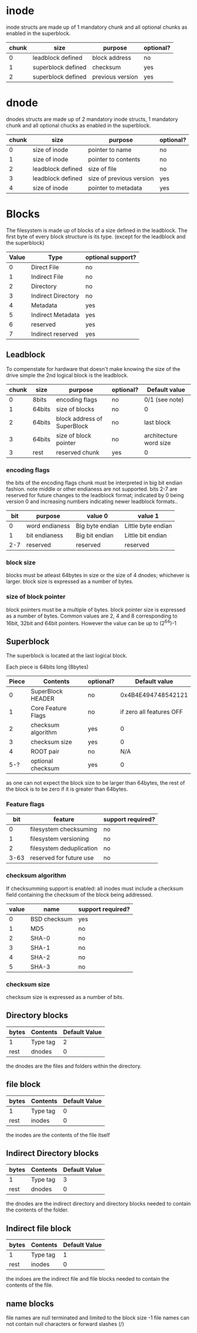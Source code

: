 * inode
inode structs are made up of 1 mandatory chunk and all optional chunks as enabled in the superblock.

| chunk | size               | purpose          | optional? |
|-------+--------------------+------------------+-----------|
|     0 | leadblock defined  | block address    | no        |
|     1 | superblock defined | checksum         | yes       |
|     2 | superblock defined | previous version | yes       |

* dnode
dnodes structs are made up of 2 mandatory inode structs, 1 mandatory chunk and all optional chucks as enabled in the superblock.

| chunk | size              | purpose                  | optional? |
|-------+-------------------+--------------------------+-----------|
|     0 | size of inode     | pointer to name          | no        |
|     1 | size of inode     | pointer to contents      | no        |
|     2 | leadblock defined | size of file             | no        |
|     3 | leadblock defined | size of previous version | yes       |
|     4 | size of inode     | pointer to metadata      | yes       |

* Blocks
The filesystem is made up of blocks of a size defined in the leadblock.
The first byte of every block structure is its type.
(except for the leadblock and the superblock)

| Value | Type               | optional support? |
|-------+--------------------+-------------------|
|     0 | Direct File        | no                |
|     1 | Indirect File      | no                |
|     2 | Directory          | no                |
|     3 | Indirect Directory | no                |
|     4 | Metadata           | yes               |
|     5 | Indirect Metadata  | yes               |
|     6 | reserved           | yes               |
|     7 | Indirect reserved  | yes               |

** Leadblock
To compenstate for hardware that doesn't make knowing the size of the drive simple
the 2nd logical block is the leadblock.

| chunk | size   | purpose                     | optional? | Default value          |
|-------+--------+-----------------------------+-----------+------------------------|
|     0 | 8bits  | encoding flags              | no        | 0/1 (see note)         |
|     1 | 64bits | size of blocks              | no        | 0                      |
|     2 | 64bits | block address of SuperBlock | no        | last block             |
|     3 | 64bits | size of block pointer       | no        | architecture word size |
|     3 | rest   | reserved chunk              | yes       | 0                      |

*** encoding flags
the bits of the encoding flags chunk must be interpreted in big bit endian fashion.
note middle or other endianess are not supported.
bits 2-7 are reserved for future changes to the leadblock format;
indicated by 0 being version 0 and increasing numbers indicating newer leadblock formats..

| bit | purpose        | value 0         | value 1            |
|-----+----------------+-----------------+--------------------|
|   0 | word endianess | Big byte endian | Little byte endian |
|   1 | bit endianess  | Big bit endian  | Little bit endian  |
| 2-7 | reserved       | reserved        | reserved           |

*** block size
blocks must be atleast 64bytes in size or the size of 4 dnodes; whichever is larger.
block size is expressed as a number of bytes.

*** size of block pointer
block pointers must be a multiple of bytes.
block pointer size is expressed as a number of bytes.
Common values are 2, 4 and 8 corresponding to 16bit, 32bit and 64bit pointers.
However the value can be up to (2^64)-1

** Superblock
The superblock is located at the last logical block.

Each piece is 64bits long (8bytes)
| Piece | Contents           | optional? |            Default value |
|-------+--------------------+-----------+--------------------------|
|     0 | SuperBlock HEADER  | no        |       0x4B4E494748542121 |
|     1 | Core Feature Flags | no        | if zero all features OFF |
|     2 | checksum algorithm | yes       |                        0 |
|     3 | checksum size      | yes       |                        0 |
|     4 | ROOT pair          | no        |                      N/A |
|   5-? | optional checksum  | yes       |                        0 |

as one can not expect the block size to be larger than 64bytes,
the rest of the block is to be zero if it is greater than 64bytes.

*** Feature flags
|  bit | feature                  | support required? |
|------+--------------------------+-------------------|
|    0 | filesystem checksuming   | no                |
|    1 | filesystem versioning    | no                |
|    2 | filesystem deduplication | no                |
| 3-63 | reserved for future use  | no                |

*** checksum algorithm
If checksumming support is enabled:
all inodes must include a checksum field containing the checksum of the block being addressed.

| value | name         | support required? |
|-------+--------------+-------------------|
|     0 | BSD checksum | yes               |
|     1 | MD5          | no                |
|     2 | SHA-0        | no                |
|     3 | SHA-1        | no                |
|     4 | SHA-2        | no                |
|     5 | SHA-3        | no                |

*** checksum size
checksum size is expressed as a number of bits.

** Directory blocks
| bytes | Contents | Default Value |
|-------+----------+---------------|
| 1     | Type tag |             2 |
| rest  | dnodes   |             0 |

the dnodes are the files and folders within the directory.

** file block
| bytes | Contents | Default Value |
|-------+----------+---------------|
| 1     | Type tag |             0 |
| rest  | inodes   |             0 |

the inodes are the contents of the file itself

** Indirect Directory blocks
| bytes | Contents | Default Value |
|-------+----------+---------------|
| 1     | Type tag |             3 |
| rest  | dnodes   |             0 |

the dnodes are the indirect directory and directory blocks needed to contain the contents of the folder.

** Indirect file block
| bytes | Contents | Default Value |
|-------+----------+---------------|
| 1     | Type tag |             1 |
| rest  | inodes   |             0 |

the indoes are the indirect file and file blocks needed to contain the contents of the file.

** name blocks
file names are null terminated and limited to the block size -1
file names can not contain null characters or forward slashes (/)
